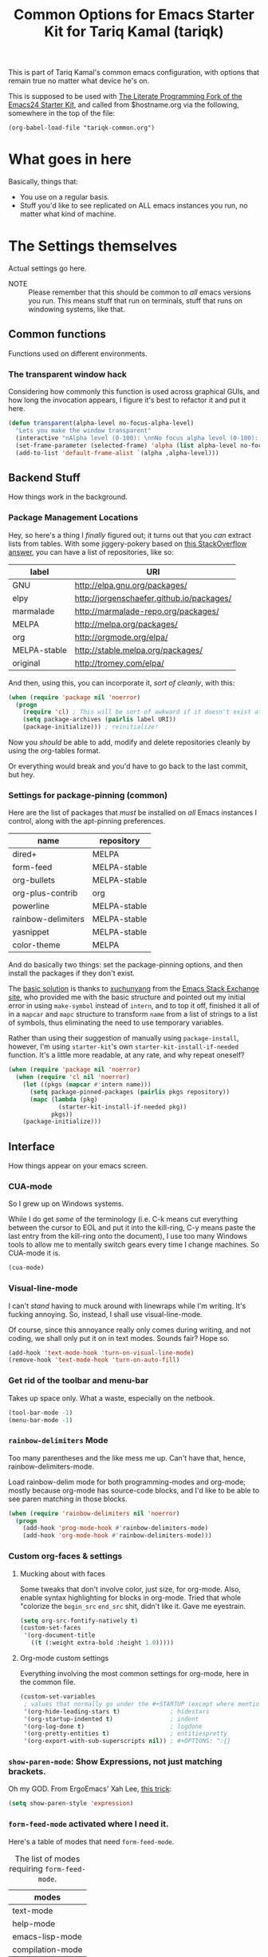 #+TITLE: Common Options for Emacs Starter Kit for Tariq Kamal (tariqk)
#+OPTIONS: toc:nil num:nil ^:nil

This is part of Tariq Kamal's common emacs configuration, with options that remain true no matter what device he's on.

This is supposed to be used with [[https://github.com/eschulte/emacs24-starter-kit/][The Literate Programming Fork of the Emacs24 Starter Kit]], and called from $hostname.org via the following, somewhere in the top of the file:

#+begin_example 
(org-babel-load-file "tariqk-common.org")
#+end_example

* What goes in here
Basically, things that:

- You use on a regular basis.
- Stuff you'd like to see replicated on ALL emacs instances you run, no matter what kind of machine.

* The Settings themselves
Actual settings go here.

+ NOTE :: Please remember that this should be common to /all/ emacs versions you run. This means stuff that run on terminals, stuff that runs on windowing systems, like that.

** Common functions

Functions used on different environments.

*** The transparent window hack
Considering how commonly this function is used across graphical GUIs, and how long the invocation appears, I figure it's best to refactor it and put it here.

#+begin_src emacs-lisp
  (defun transparent(alpha-level no-focus-alpha-level)
    "Lets you make the window transparent"
    (interactive "nAlpha level (0-100): \nnNo focus alpha level (0-100): ")
    (set-frame-parameter (selected-frame) 'alpha (list alpha-level no-focus-alpha-level))
    (add-to-list 'default-frame-alist `(alpha ,alpha-level)))
#+end_src

** Backend Stuff
How things work in the background.

*** Package Management Locations
Hey, so here's a thing I /finally/ figured out; it turns out that you /can/ extract lists from tables. With some jiggery-pokery based on [[http://stackoverflow.com/a/19775362][this StackOverflow answer]], you can have a list of repositories, like so:

#+NAME: repository-names :colnames yes
| label        | URI                                       |
|--------------+-------------------------------------------|
| GNU          | http://elpa.gnu.org/packages/             |
| elpy         | http://jorgenschaefer.github.io/packages/ |
| marmalade    | http://marmalade-repo.org/packages/       |
| MELPA        | http://melpa.org/packages/                |
| org          | http://orgmode.org/elpa/                  |
| MELPA-stable | http://stable.melpa.org/packages/         |
| original     | http://tromey.com/elpa/                   |

And then, using this, you can incorporate it, /sort of cleanly/, with this: 

#+begin_src emacs-lisp :var label=repository-names[,0] URI=repository-names[,1]
  (when (require 'package nil 'noerror)
    (progn
      (require 'cl) ; This will be sort of awkward if it doesn't exist at this point.
      (setq package-archives (pairlis label URI))
      (package-initialize))) ; reinitialize!
#+end_src

Now you /should/ be able to add, modify and delete repositories cleanly by using the org-tables format.

Or everything would break and you'd have to go back to the last commit, but hey.

*** Settings for package-pinning (common)

Here are the list of packages that /must/ be installed on /all/ Emacs instances I control, along with the apt-pinning preferences.

#+NAME: package-settings :colnames yes
| name               | repository   |
|--------------------+--------------|
| dired+             | MELPA        |
| form-feed          | MELPA-stable |
| org-bullets        | MELPA-stable |
| org-plus-contrib   | org          |
| powerline          | MELPA-stable |
| rainbow-delimiters | MELPA-stable |
| yasnippet          | MELPA-stable |
| color-theme        | MELPA        |

And do basically two things: set the package-pinning options, and then install the packages if they don't exist.

The [[http://emacs.stackexchange.com/a/17013/5509][basic solution]] is thanks to [[http://emacs.stackexchange.com/users/3889/xuchunyang][xuchunyang]] from the [[http://emacs.stackexchange.com][Emacs Stack Exchange site]], who provided me with the basic structure and pointed out my initial error in using =make-symbol= instead of =intern=, and to top it off, finished it all of in a =mapcar= and =mapc= structure to transform =name= from a list of strings to a list of symbols, thus eliminating the need to use temporary variables.

Rather than using their suggestion of manually using =package-install=, however, I'm using =starter-kit='s own =starter-kit-install-if-needed= function. It's a little more readable, at any rate, and why repeat oneself?

#+begin_src emacs-lisp :var name=package-settings[,0] repository=package-settings[,1]
  (when (require 'package nil 'noerror)
    (when (require 'cl nil 'noerror)
      (let ((pkgs (mapcar #'intern name)))
        (setq package-pinned-packages (pairlis pkgs repository))
        (mapc (lambda (pkg)
                (starter-kit-install-if-needed pkg))
              pkgs))
      (package-initialize)))
#+end_src

** Interface
How things appear on your emacs screen.

*** CUA-mode
So I grew up on Windows systems. 

While I do get /some/ of the terminology (i.e. C-k means cut everything between the cursor to EOL and put it into the kill-ring, C-y means paste the last entry from the kill-ring onto the document), I use too many Windows tools to allow me to mentally switch gears every time I change machines. So CUA-mode it is.

#+begin_src emacs-lisp
(cua-mode)
#+end_src

*** Visual-line-mode
I can't /stand/ having to muck around with linewraps while I'm writing. It's fucking annoying. So, instead, I shall use visual-line-mode.

Of course, since this annoyance really only comes during writing, and not coding, we shall only put it on in text modes. Sounds fair? Hope so.

#+begin_src emacs-lisp
(add-hook 'text-mode-hook 'turn-on-visual-line-mode)
(remove-hook 'text-mode-hook 'turn-on-auto-fill)
#+end_src

*** Get rid of the toolbar and menu-bar
Takes up space only. What a waste, especially on the netbook.

#+begin_src emacs-lisp
  (tool-bar-mode -1)
  (menu-bar-mode -1)
#+end_src

*** =rainbow-delimiters= Mode
Too many parentheses and the like mess me up. Can't have that, hence, rainbow-delimiters-mode.

Load rainbow-delim mode for both programming-modes and org-mode; mostly because org-mode has source-code blocks, and I'd like to be able to see paren matching in those blocks.

#+begin_src emacs-lisp
  (when (require 'rainbow-delimiters nil 'noerror)
    (progn
      (add-hook 'prog-mode-hook #'rainbow-delimiters-mode)
      (add-hook 'org-mode-hook #'rainbow-delimiters-mode)))
#+end_src

*** Custom org-faces & settings

**** Mucking about with faces
Some tweaks that don't involve color, just size, for org-mode. Also, enable syntax highlighting for blocks in org-mode. Tried that whole "colorize the =begin_src= =end_src= shit, didn't like it. Gave me eyestrain.

#+begin_src emacs-lisp
  (setq org-src-fontify-natively t)  
  (custom-set-faces
   '(org-document-title
     ((t (:weight extra-bold :height 1.0)))))
#+end_src

**** Org-mode custom settings
Everything involving the most common settings for org-mode, here in the common file.

#+BEGIN_SRC emacs-lisp
  (custom-set-variables
   ; values that normally go under the #+STARTUP (except where mentioned) header:
   '(org-hide-leading-stars t)              ; hidestars
   '(org-startup-indented t)                ; indent
   '(org-log-done t)                        ; logdone
   '(org-pretty-entities t)                 ; entitiespretty
   '(org-export-with-sub-superscripts nil)) ; #+OPTIONS: ^:{}
#+END_SRC

*** =show-paren-mode=: Show Expressions, not just matching brackets.
Oh my GOD. From ErgoEmacs' Xah Lee, [[http://ergoemacs.org/emacs/emacs_editing_lisp.html][this trick]]:

#+BEGIN_SRC emacs-lisp
  (setq show-paren-style 'expression)
#+END_SRC

*** =form-feed-mode= activated where I need it.
Here's a table of modes that need =form-feed-mode=.

#+caption: The list of modes requiring =form-feed-mode=.
#+name:modes-needing-form-feed-mode :colnames yes
| modes            |
|------------------|
| text-mode        |
| help-mode        |
| emacs-lisp-mode  |
| compilation-mode |

This puts together several tricks I've learned during working on this file: 

1. using =lexical-let= to use lexical binding in the section that needs it
2. using =mapcar= to modify the list of items in place:
   * first by using =concat= to add ="-hook"= to the string
   * and then =intern= to turn it into a symbol
3. and then finally using =dolist= to iterate through every item and run the operations necessary

I forsee that this will come very useful [[Define =prettify-symbols-alist= for =elisp-mode= and other-related modes][here]].

#+BEGIN_SRC emacs-lisp :var modes=modes-needing-form-feed-mode[,0]
  (when (require 'form-feed nil 'noerror)
    (when (require 'cl nil 'noerror)
      (lexical-let ((hooks (mapcar (lambda (arg) (intern (concat arg "-hook"))) modes)))
        (dolist (hook hooks)
          (add-hook hook 'form-feed-mode)))))
#+END_SRC

*** Make =org-bullet= install & load, put it in org-mode
Can't think of a reason why not. Why not?

#+BEGIN_SRC emacs-lisp
  (when (require 'org-bullets nil 'noerror)
    (add-hook 'org-mode-hook (lambda () (org-bullets-mode 1))))
#+END_SRC

*** Activate =powerline=
From the =powerline= [[https://github.com/milkypostman/powerline][github page]]:

#+begin_src emacs-lisp
  (when (require 'powerline nil 'noerror)
    (powerline-center-theme))
#+end_src

*** Define =prettify-symbols-alist= for =elisp-mode= and other-related modes
Really it's for *a e s t h e t i c* reasons, hahaha.

Anyway, because it'd probably be easier for myself, I'll just use the table format and work on it that way, since it's an alist, right? No harm in that.

Although at the rate this is going I /might/ just want to put the whole table-into-alist thing as a common function.

#+NAME:prettify-table :colnames yes
| token    | code |
|----------+------|
| "not"    |  172 |
| "*"      |  215 |
| "/"      |  247 |
| "->"     | 8594 |
| "map"    | 8614 |
| "/="     | 8800 |
| "<="     | 8804 |
| ">="     | 8805 |
| "lambda" |  955 |

Thanks to [[stackoverflow.com/questions/32878675/using-elisp-local-variables-instead-of-global-variables-to-add-a-function-into-a][this conversation on StackOverflow]], I've had some headway in improving this function, which now broadly works. As it turns out, Emacs Lisp uses /dynamic binding/, which is something I still am not exactly accustomed to, since I'm more used to /lexical binding/. Thanks to [[http://stackoverflow.com/users/729907/drew][Drew]] for starting me off on that direction.

In any case, [[http://stackoverflow.com/users/324105/phils][phils]]' suggestion to use =cl='s =lexical-let= instead of vanilla =let= works, so I'm keeping it at this state right now. If the conversation evolves a little more I'll see what more I can do with that.

Another next step would be to see if I can refactor the whole thing into something less repetitive, since right now I'm using it for both =lisp-interaction-mode= and =emacs-lisp-mode=. 

Ideally maybe just something that takes in a list of modes or hooks, and then for each one of those hooks, sets the =prettify-symbols-alist= to the above =prettify-table=, and activates =prettify-symbols-mode=. 

Maybe even after that, work on it some more so that it'll take different token and code tables, and then repeat it for different languages. That'll be neat.

#+begin_src emacs-lisp :var token=prettify-table[,0] code=prettify-table[,1]
  (require 'cl)

  (lexical-let (pretty)
    (setq pretty (pairlis token code))
    (add-hook 'lisp-interaction-mode-hook
              (lambda ()
                (setq prettify-symbols-alist pretty)
                (prettify-symbols-mode 1)))
    (add-hook 'emacs-lisp-mode-hook
              (lambda ()
                (setq prettify-symbols-alist pretty)
                (prettify-symbols-mode 1))))
#+end_src

** Activating custom =starter-kit= modules.
I can't believe I never included this in the first place. In any case, activating the =starter-kit= modules that will be used by /all/ variants of Emacs that I use.

#+begin_src emacs-lisp
  (starter-kit-load "org")
  (starter-kit-load "yasnippet")
#+end_src
